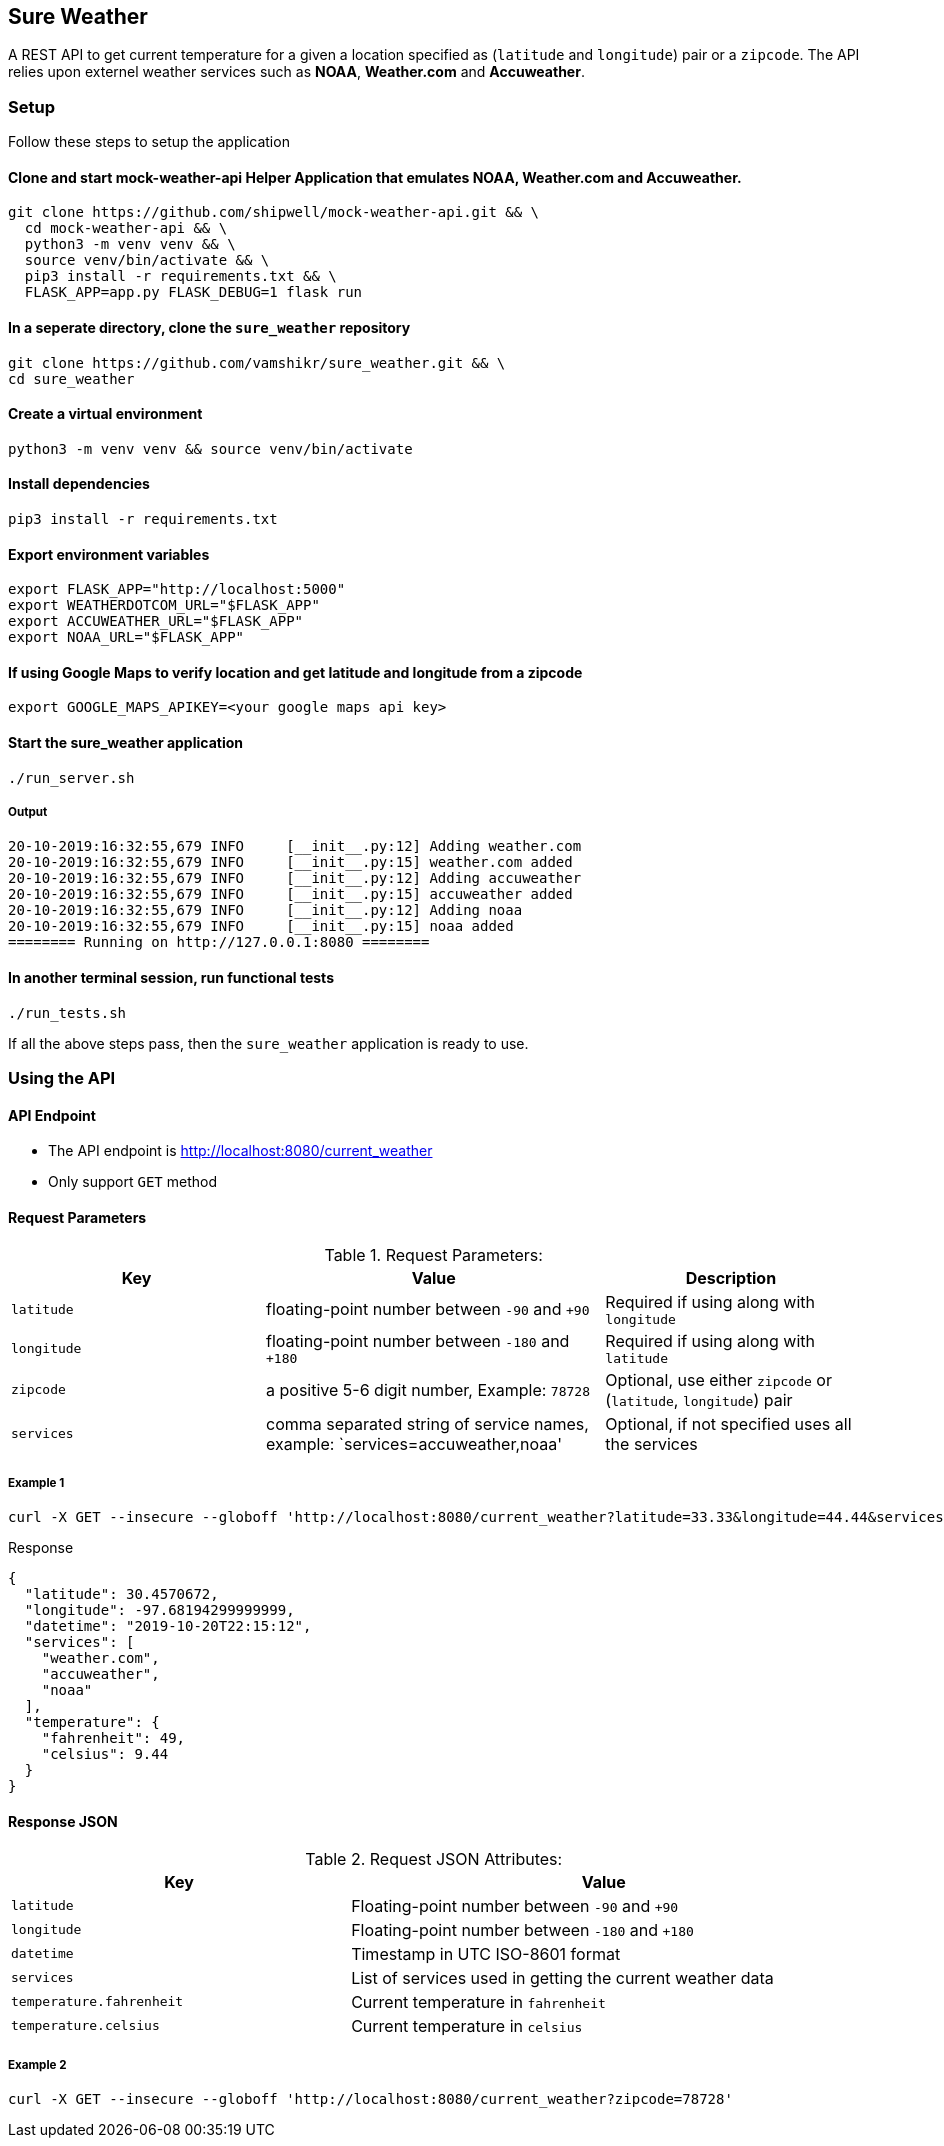 
## Sure Weather
A REST API to get current temperature for a given a location specified as (`latitude` and `longitude`) pair or a `zipcode`. The API relies upon externel weather services such as **NOAA**, **Weather.com** and **Accuweather**.

### Setup
Follow these steps to setup the application

#### Clone and start mock-weather-api Helper Application that emulates **NOAA**, **Weather.com** and **Accuweather**.
```
git clone https://github.com/shipwell/mock-weather-api.git && \
  cd mock-weather-api && \
  python3 -m venv venv && \
  source venv/bin/activate && \
  pip3 install -r requirements.txt && \
  FLASK_APP=app.py FLASK_DEBUG=1 flask run
```

#### In a seperate directory, clone the `sure_weather` repository
```
git clone https://github.com/vamshikr/sure_weather.git && \
cd sure_weather
```

#### Create a virtual environment
```
python3 -m venv venv && source venv/bin/activate
```

#### Install dependencies
```
pip3 install -r requirements.txt
```


#### Export environment variables
```
export FLASK_APP="http://localhost:5000"
export WEATHERDOTCOM_URL="$FLASK_APP"
export ACCUWEATHER_URL="$FLASK_APP"
export NOAA_URL="$FLASK_APP"
```

#### If using Google Maps to verify location and get latitude and longitude from a zipcode
```
export GOOGLE_MAPS_APIKEY=<your google maps api key>
```

#### Start the sure_weather application
```
./run_server.sh
```
##### Output
```
20-10-2019:16:32:55,679 INFO     [__init__.py:12] Adding weather.com
20-10-2019:16:32:55,679 INFO     [__init__.py:15] weather.com added
20-10-2019:16:32:55,679 INFO     [__init__.py:12] Adding accuweather
20-10-2019:16:32:55,679 INFO     [__init__.py:15] accuweather added
20-10-2019:16:32:55,679 INFO     [__init__.py:12] Adding noaa
20-10-2019:16:32:55,679 INFO     [__init__.py:15] noaa added
======== Running on http://127.0.0.1:8080 ========
```

#### In another terminal session, run functional tests
```
./run_tests.sh
```

If all the above steps pass, then the `sure_weather` application is ready to use.

### Using the API

#### API Endpoint
* The API endpoint is http://localhost:8080/current_weather
* Only support `GET` method

#### Request Parameters
[[request-parameters]]
.Request Parameters:
[width="99%",cols="30%,40%v,30%",options="header",style="literal"]
|==========================
| Key | Value | Description
| `latitude` | floating-point number between `-90` and `+90` | Required if using along with `longitude`
| `longitude` | floating-point number between `-180` and `+180` | Required if using along with `latitude`
|`zipcode`| a positive 5-6 digit number, Example: `78728` | Optional, use either `zipcode` or (`latitude`, `longitude`) pair
|`services`| comma separated string of service names, example: `services=accuweather,noaa' | Optional, if not specified uses all the services
|==========================


##### Example 1
```
curl -X GET --insecure --globoff 'http://localhost:8080/current_weather?latitude=33.33&longitude=44.44&services=accuweather,noaa'
```

.Response
```
{
  "latitude": 30.4570672,
  "longitude": -97.68194299999999,
  "datetime": "2019-10-20T22:15:12",
  "services": [
    "weather.com",
    "accuweather",
    "noaa"
  ],
  "temperature": {
    "fahrenheit": 49,
    "celsius": 9.44
  }
}
```

#### Response JSON
[[response-attributes]]
.Request JSON Attributes:
[width="99%",cols="40%,60%v",options="header",style="literal"]
|==========================
| Key | Value
| `latitude` | Floating-point number between `-90` and `+90`
| `longitude` | Floating-point number between `-180` and `+180`
|`datetime`| Timestamp in UTC ISO-8601 format
|`services`| List of services used in getting the current weather data
|`temperature.fahrenheit` | Current temperature in `fahrenheit`
| `temperature.celsius`| Current temperature in `celsius`
|==========================

##### Example 2
```
curl -X GET --insecure --globoff 'http://localhost:8080/current_weather?zipcode=78728'
```
